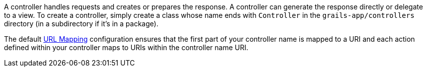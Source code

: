 A controller handles requests and creates or prepares the response. A controller can generate the response directly or delegate to a view. To create a controller, simply create a class whose name ends with `Controller` in the `grails-app/controllers` directory (in a subdirectory if it's in a package).

The default <<urlmappings,URL Mapping>> configuration ensures that the first part of your controller name is mapped to a URI and each action defined within your controller maps to URIs within the controller name URI.
